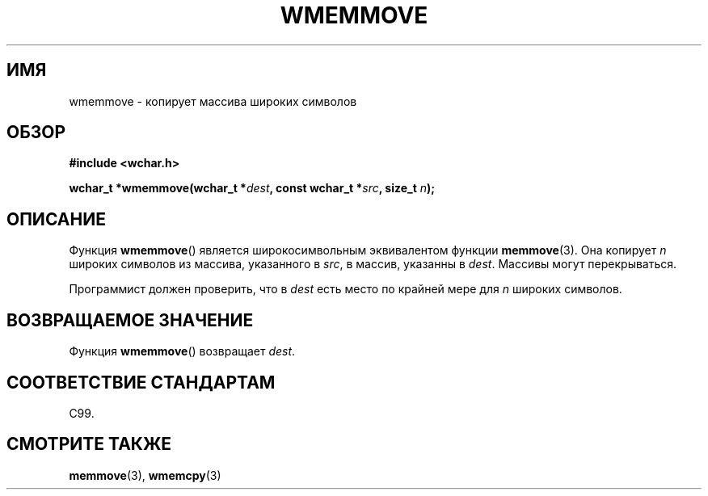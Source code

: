 .\" Copyright (c) Bruno Haible <haible@clisp.cons.org>
.\"
.\" This is free documentation; you can redistribute it and/or
.\" modify it under the terms of the GNU General Public License as
.\" published by the Free Software Foundation; either version 2 of
.\" the License, or (at your option) any later version.
.\"
.\" References consulted:
.\"   GNU glibc-2 source code and manual
.\"   Dinkumware C library reference http://www.dinkumware.com/
.\"   OpenGroup's Single UNIX specification http://www.UNIX-systems.org/online.html
.\"   ISO/IEC 9899:1999
.\"
.\"*******************************************************************
.\"
.\" This file was generated with po4a. Translate the source file.
.\"
.\"*******************************************************************
.TH WMEMMOVE 3 1999\-07\-25 GNU "Руководство программиста Linux"
.SH ИМЯ
wmemmove \- копирует массива широких символов
.SH ОБЗОР
.nf
\fB#include <wchar.h>\fP
.sp
\fBwchar_t *wmemmove(wchar_t *\fP\fIdest\fP\fB, const wchar_t *\fP\fIsrc\fP\fB, size_t \fP\fIn\fP\fB);\fP
.fi
.SH ОПИСАНИЕ
Функция \fBwmemmove\fP() является широкосимвольным эквивалентом функции
\fBmemmove\fP(3). Она копирует \fIn\fP широких символов из массива, указанного в
\fIsrc\fP, в массив, указанны в \fIdest\fP. Массивы могут перекрываться.
.PP
Программист должен проверить, что в \fIdest\fP есть место по крайней мере для
\fIn\fP широких символов.
.SH "ВОЗВРАЩАЕМОЕ ЗНАЧЕНИЕ"
Функция \fBwmemmove\fP() возвращает \fIdest\fP.
.SH "СООТВЕТСТВИЕ СТАНДАРТАМ"
C99.
.SH "СМОТРИТЕ ТАКЖЕ"
\fBmemmove\fP(3), \fBwmemcpy\fP(3)
